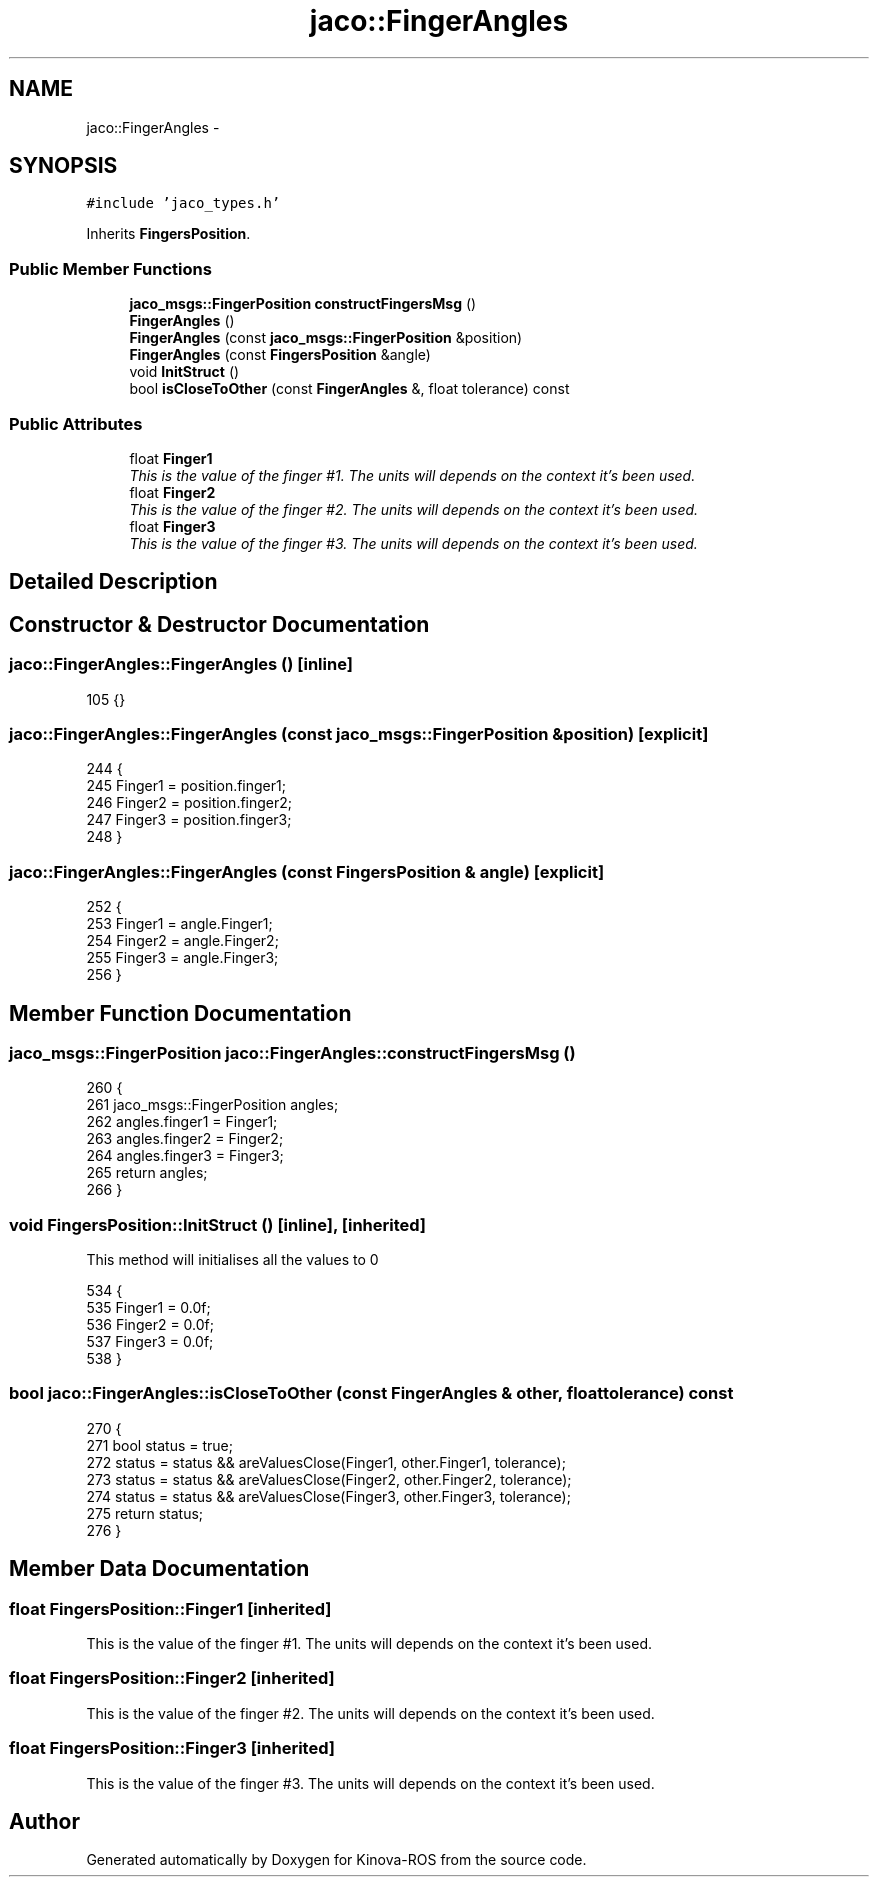 .TH "jaco::FingerAngles" 3 "Thu Mar 3 2016" "Version 1.0.1" "Kinova-ROS" \" -*- nroff -*-
.ad l
.nh
.SH NAME
jaco::FingerAngles \- 
.SH SYNOPSIS
.br
.PP
.PP
\fC#include 'jaco_types\&.h'\fP
.PP
Inherits \fBFingersPosition\fP\&.
.SS "Public Member Functions"

.in +1c
.ti -1c
.RI "\fBjaco_msgs::FingerPosition\fP \fBconstructFingersMsg\fP ()"
.br
.ti -1c
.RI "\fBFingerAngles\fP ()"
.br
.ti -1c
.RI "\fBFingerAngles\fP (const \fBjaco_msgs::FingerPosition\fP &position)"
.br
.ti -1c
.RI "\fBFingerAngles\fP (const \fBFingersPosition\fP &angle)"
.br
.ti -1c
.RI "void \fBInitStruct\fP ()"
.br
.ti -1c
.RI "bool \fBisCloseToOther\fP (const \fBFingerAngles\fP &, float tolerance) const "
.br
.in -1c
.SS "Public Attributes"

.in +1c
.ti -1c
.RI "float \fBFinger1\fP"
.br
.RI "\fIThis is the value of the finger #1\&. The units will depends on the context it's been used\&. \fP"
.ti -1c
.RI "float \fBFinger2\fP"
.br
.RI "\fIThis is the value of the finger #2\&. The units will depends on the context it's been used\&. \fP"
.ti -1c
.RI "float \fBFinger3\fP"
.br
.RI "\fIThis is the value of the finger #3\&. The units will depends on the context it's been used\&. \fP"
.in -1c
.SH "Detailed Description"
.PP 
.SH "Constructor & Destructor Documentation"
.PP 
.SS "jaco::FingerAngles::FingerAngles ()\fC [inline]\fP"

.PP
.nf
105 {}
.fi
.SS "jaco::FingerAngles::FingerAngles (const \fBjaco_msgs::FingerPosition\fP & position)\fC [explicit]\fP"

.PP
.nf
244 {
245     Finger1 = position\&.finger1;
246     Finger2 = position\&.finger2;
247     Finger3 = position\&.finger3;
248 }
.fi
.SS "jaco::FingerAngles::FingerAngles (const \fBFingersPosition\fP & angle)\fC [explicit]\fP"

.PP
.nf
252 {
253     Finger1 = angle\&.Finger1;
254     Finger2 = angle\&.Finger2;
255     Finger3 = angle\&.Finger3;
256 }
.fi
.SH "Member Function Documentation"
.PP 
.SS "\fBjaco_msgs::FingerPosition\fP jaco::FingerAngles::constructFingersMsg ()"

.PP
.nf
260 {
261     jaco_msgs::FingerPosition angles;
262     angles\&.finger1 = Finger1;
263     angles\&.finger2 = Finger2;
264     angles\&.finger3 = Finger3;
265     return angles;
266 }
.fi
.SS "void FingersPosition::InitStruct ()\fC [inline]\fP, \fC [inherited]\fP"
This method will initialises all the values to 0 
.PP
.nf
534     {
535         Finger1       = 0\&.0f;
536         Finger2       = 0\&.0f;
537         Finger3       = 0\&.0f;
538     }
.fi
.SS "bool jaco::FingerAngles::isCloseToOther (const \fBFingerAngles\fP & other, float tolerance) const"

.PP
.nf
270 {
271     bool status = true;
272     status = status && areValuesClose(Finger1, other\&.Finger1, tolerance);
273     status = status && areValuesClose(Finger2, other\&.Finger2, tolerance);
274     status = status && areValuesClose(Finger3, other\&.Finger3, tolerance);
275     return status;
276 }
.fi
.SH "Member Data Documentation"
.PP 
.SS "float FingersPosition::Finger1\fC [inherited]\fP"

.PP
This is the value of the finger #1\&. The units will depends on the context it's been used\&. 
.SS "float FingersPosition::Finger2\fC [inherited]\fP"

.PP
This is the value of the finger #2\&. The units will depends on the context it's been used\&. 
.SS "float FingersPosition::Finger3\fC [inherited]\fP"

.PP
This is the value of the finger #3\&. The units will depends on the context it's been used\&. 

.SH "Author"
.PP 
Generated automatically by Doxygen for Kinova-ROS from the source code\&.
